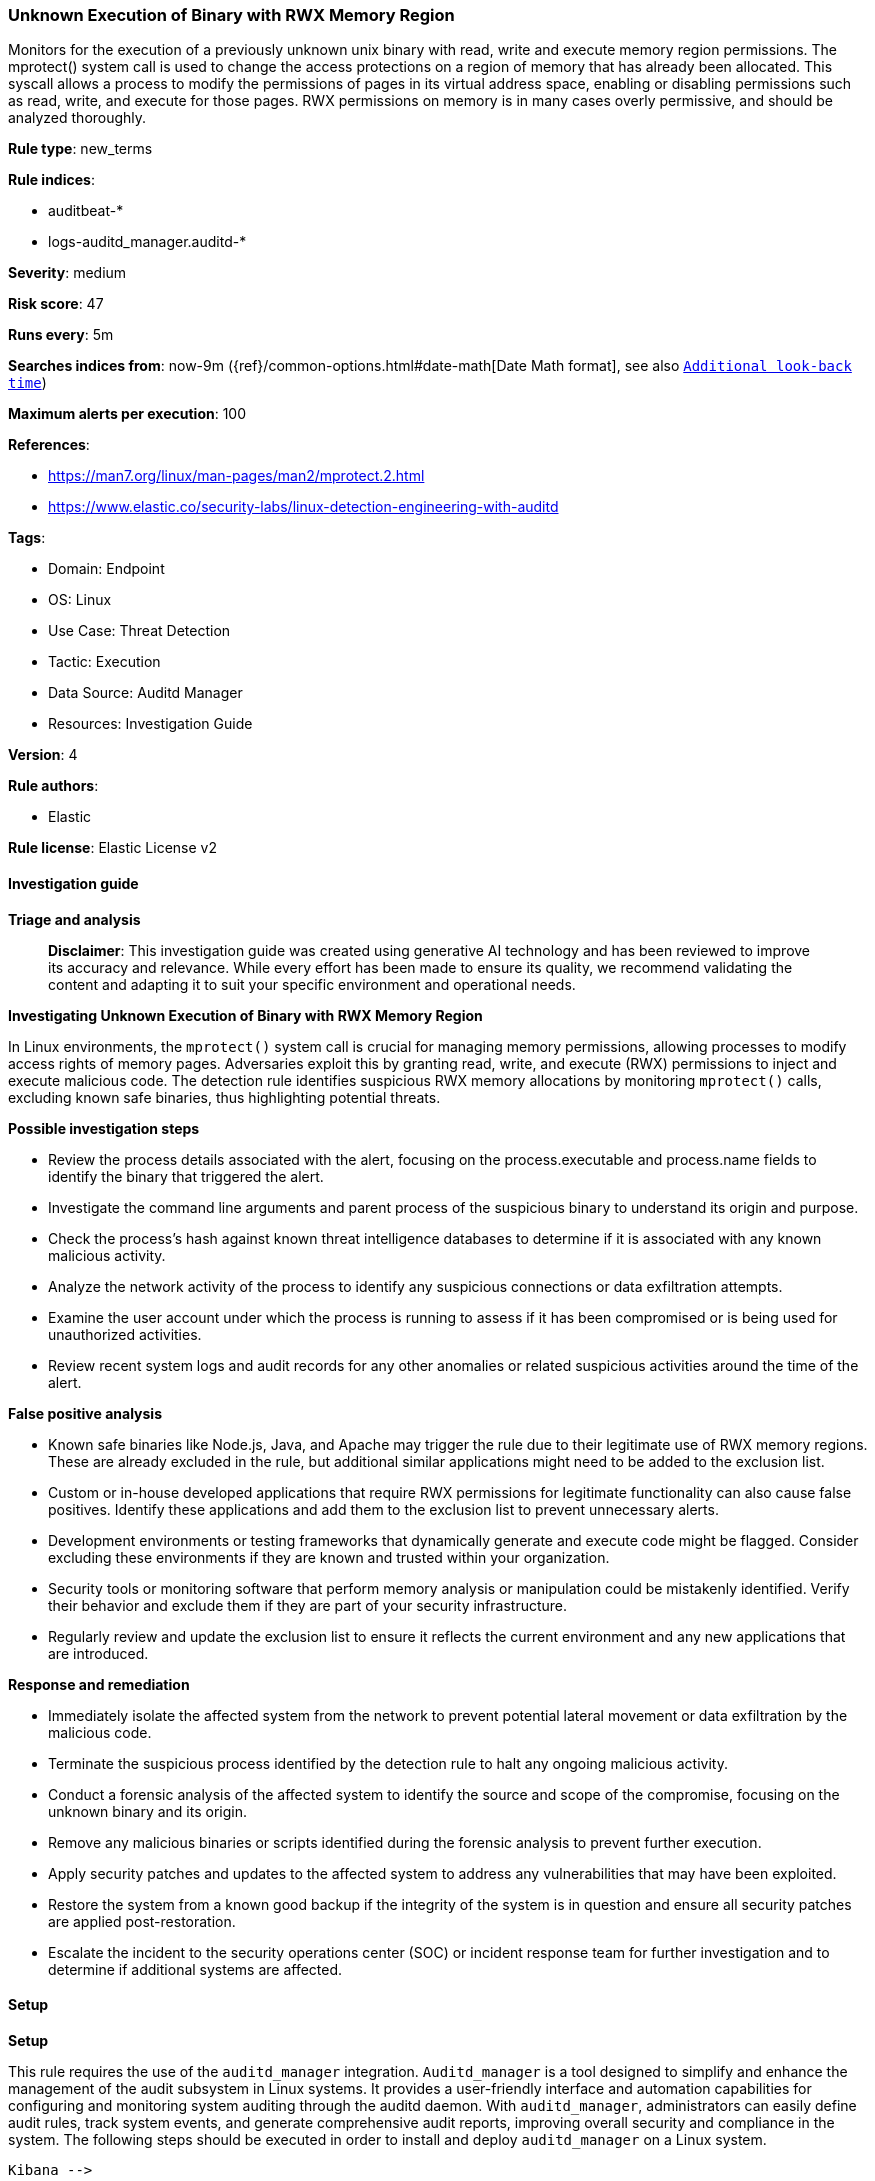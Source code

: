 [[prebuilt-rule-8-14-21-unknown-execution-of-binary-with-rwx-memory-region]]
=== Unknown Execution of Binary with RWX Memory Region

Monitors for the execution of a previously unknown unix binary with read, write and execute memory region permissions. The mprotect() system call is used to change the access protections on a region of memory that has already been allocated. This syscall allows a process to modify the permissions of pages in its virtual address space, enabling or disabling permissions such as read, write, and execute for those pages. RWX permissions on memory is in many cases overly permissive, and should be analyzed thoroughly.

*Rule type*: new_terms

*Rule indices*: 

* auditbeat-*
* logs-auditd_manager.auditd-*

*Severity*: medium

*Risk score*: 47

*Runs every*: 5m

*Searches indices from*: now-9m ({ref}/common-options.html#date-math[Date Math format], see also <<rule-schedule, `Additional look-back time`>>)

*Maximum alerts per execution*: 100

*References*: 

* https://man7.org/linux/man-pages/man2/mprotect.2.html
* https://www.elastic.co/security-labs/linux-detection-engineering-with-auditd

*Tags*: 

* Domain: Endpoint
* OS: Linux
* Use Case: Threat Detection
* Tactic: Execution
* Data Source: Auditd Manager
* Resources: Investigation Guide

*Version*: 4

*Rule authors*: 

* Elastic

*Rule license*: Elastic License v2


==== Investigation guide



*Triage and analysis*


> **Disclaimer**:
> This investigation guide was created using generative AI technology and has been reviewed to improve its accuracy and relevance. While every effort has been made to ensure its quality, we recommend validating the content and adapting it to suit your specific environment and operational needs.


*Investigating Unknown Execution of Binary with RWX Memory Region*


In Linux environments, the `mprotect()` system call is crucial for managing memory permissions, allowing processes to modify access rights of memory pages. Adversaries exploit this by granting read, write, and execute (RWX) permissions to inject and execute malicious code. The detection rule identifies suspicious RWX memory allocations by monitoring `mprotect()` calls, excluding known safe binaries, thus highlighting potential threats.


*Possible investigation steps*


- Review the process details associated with the alert, focusing on the process.executable and process.name fields to identify the binary that triggered the alert.
- Investigate the command line arguments and parent process of the suspicious binary to understand its origin and purpose.
- Check the process's hash against known threat intelligence databases to determine if it is associated with any known malicious activity.
- Analyze the network activity of the process to identify any suspicious connections or data exfiltration attempts.
- Examine the user account under which the process is running to assess if it has been compromised or is being used for unauthorized activities.
- Review recent system logs and audit records for any other anomalies or related suspicious activities around the time of the alert.


*False positive analysis*


- Known safe binaries like Node.js, Java, and Apache may trigger the rule due to their legitimate use of RWX memory regions. These are already excluded in the rule, but additional similar applications might need to be added to the exclusion list.
- Custom or in-house developed applications that require RWX permissions for legitimate functionality can also cause false positives. Identify these applications and add them to the exclusion list to prevent unnecessary alerts.
- Development environments or testing frameworks that dynamically generate and execute code might be flagged. Consider excluding these environments if they are known and trusted within your organization.
- Security tools or monitoring software that perform memory analysis or manipulation could be mistakenly identified. Verify their behavior and exclude them if they are part of your security infrastructure.
- Regularly review and update the exclusion list to ensure it reflects the current environment and any new applications that are introduced.


*Response and remediation*


- Immediately isolate the affected system from the network to prevent potential lateral movement or data exfiltration by the malicious code.
- Terminate the suspicious process identified by the detection rule to halt any ongoing malicious activity.
- Conduct a forensic analysis of the affected system to identify the source and scope of the compromise, focusing on the unknown binary and its origin.
- Remove any malicious binaries or scripts identified during the forensic analysis to prevent further execution.
- Apply security patches and updates to the affected system to address any vulnerabilities that may have been exploited.
- Restore the system from a known good backup if the integrity of the system is in question and ensure all security patches are applied post-restoration.
- Escalate the incident to the security operations center (SOC) or incident response team for further investigation and to determine if additional systems are affected.

==== Setup



*Setup*


This rule requires the use of the `auditd_manager` integration. `Auditd_manager` is a tool designed to simplify and enhance the management of the audit subsystem in Linux systems. It provides a user-friendly interface and automation capabilities for configuring and monitoring system auditing through the auditd daemon. With `auditd_manager`, administrators can easily define audit rules, track system events, and generate comprehensive audit reports, improving overall security and compliance in the system. The following steps should be executed in order to install and deploy `auditd_manager` on a Linux system.
```
Kibana -->
Management -->
Integrations -->
Auditd Manager -->
Add Auditd Manager
```
`Auditd_manager` subscribes to the kernel and receives events as they occur without any additional configuration. However, if more advanced configuration is required to detect specific behavior, audit rules can be added to the integration in either the "audit rules" configuration box or the "auditd rule files" box by specifying a file to read the audit rules from.
For this detection rule to trigger, the following additional audit rules are required to be added to the integration:
```
-a always,exit -F arch=b64 -S mprotect
```
Add the newly installed `auditd manager` to an agent policy, and deploy the agent on a Linux system from which auditd log files are desirable.


==== Rule query


[source, js]
----------------------------------
event.category:process and host.os.type:linux and auditd.data.syscall:mprotect and auditd.data.a2:7 and not (
  process.executable:(
    "/usr/share/kibana/node/bin/node" or "/usr/share/elasticsearch/jdk/bin/java" or "/usr/sbin/apache2"
  ) or
  process.name:(httpd or java)
)

----------------------------------

*Framework*: MITRE ATT&CK^TM^

* Tactic:
** Name: Execution
** ID: TA0002
** Reference URL: https://attack.mitre.org/tactics/TA0002/
* Technique:
** Name: Command and Scripting Interpreter
** ID: T1059
** Reference URL: https://attack.mitre.org/techniques/T1059/
* Sub-technique:
** Name: Unix Shell
** ID: T1059.004
** Reference URL: https://attack.mitre.org/techniques/T1059/004/
